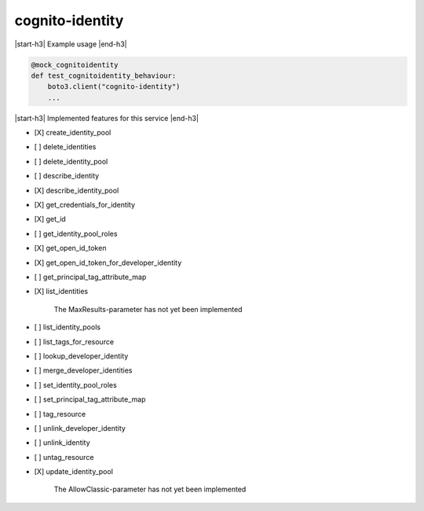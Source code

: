 .. _implementedservice_cognito-identity:

.. |start-h3| raw:: html

    <h3>

.. |end-h3| raw:: html

    </h3>

================
cognito-identity
================

|start-h3| Example usage |end-h3|

.. sourcecode:: python

            @mock_cognitoidentity
            def test_cognitoidentity_behaviour:
                boto3.client("cognito-identity")
                ...



|start-h3| Implemented features for this service |end-h3|

- [X] create_identity_pool
- [ ] delete_identities
- [ ] delete_identity_pool
- [ ] describe_identity
- [X] describe_identity_pool
- [X] get_credentials_for_identity
- [X] get_id
- [ ] get_identity_pool_roles
- [X] get_open_id_token
- [X] get_open_id_token_for_developer_identity
- [ ] get_principal_tag_attribute_map
- [X] list_identities
  
        The MaxResults-parameter has not yet been implemented
        

- [ ] list_identity_pools
- [ ] list_tags_for_resource
- [ ] lookup_developer_identity
- [ ] merge_developer_identities
- [ ] set_identity_pool_roles
- [ ] set_principal_tag_attribute_map
- [ ] tag_resource
- [ ] unlink_developer_identity
- [ ] unlink_identity
- [ ] untag_resource
- [X] update_identity_pool
  
        The AllowClassic-parameter has not yet been implemented
        


